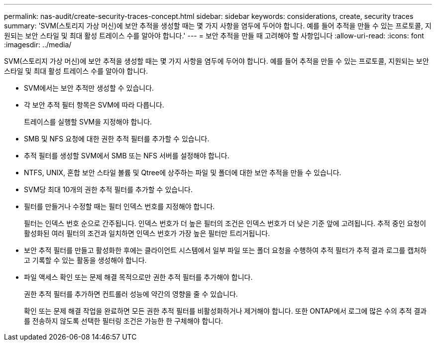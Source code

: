 ---
permalink: nas-audit/create-security-traces-concept.html 
sidebar: sidebar 
keywords: considerations, create, security traces 
summary: 'SVM(스토리지 가상 머신)에 보안 추적을 생성할 때는 몇 가지 사항을 염두에 두어야 합니다. 예를 들어 추적을 만들 수 있는 프로토콜, 지원되는 보안 스타일 및 최대 활성 트레이스 수를 알아야 합니다.' 
---
= 보안 추적을 만들 때 고려해야 할 사항입니다
:allow-uri-read: 
:icons: font
:imagesdir: ../media/


[role="lead"]
SVM(스토리지 가상 머신)에 보안 추적을 생성할 때는 몇 가지 사항을 염두에 두어야 합니다. 예를 들어 추적을 만들 수 있는 프로토콜, 지원되는 보안 스타일 및 최대 활성 트레이스 수를 알아야 합니다.

* SVM에서는 보안 추적만 생성할 수 있습니다.
* 각 보안 추적 필터 항목은 SVM에 따라 다릅니다.
+
트레이스를 실행할 SVM을 지정해야 합니다.

* SMB 및 NFS 요청에 대한 권한 추적 필터를 추가할 수 있습니다.
* 추적 필터를 생성할 SVM에서 SMB 또는 NFS 서버를 설정해야 합니다.
* NTFS, UNIX, 혼합 보안 스타일 볼륨 및 Qtree에 상주하는 파일 및 폴더에 대한 보안 추적을 만들 수 있습니다.
* SVM당 최대 10개의 권한 추적 필터를 추가할 수 있습니다.
* 필터를 만들거나 수정할 때는 필터 인덱스 번호를 지정해야 합니다.
+
필터는 인덱스 번호 순으로 간주됩니다. 인덱스 번호가 더 높은 필터의 조건은 인덱스 번호가 더 낮은 기준 앞에 고려됩니다. 추적 중인 요청이 활성화된 여러 필터의 조건과 일치하면 인덱스 번호가 가장 높은 필터만 트리거됩니다.

* 보안 추적 필터를 만들고 활성화한 후에는 클라이언트 시스템에서 일부 파일 또는 폴더 요청을 수행하여 추적 필터가 추적 결과 로그를 캡처하고 기록할 수 있는 활동을 생성해야 합니다.
* 파일 액세스 확인 또는 문제 해결 목적으로만 권한 추적 필터를 추가해야 합니다.
+
권한 추적 필터를 추가하면 컨트롤러 성능에 약간의 영향을 줄 수 있습니다.

+
확인 또는 문제 해결 작업을 완료하면 모든 권한 추적 필터를 비활성화하거나 제거해야 합니다. 또한 ONTAP에서 로그에 많은 수의 추적 결과를 전송하지 않도록 선택한 필터링 조건은 가능한 한 구체해야 합니다.


